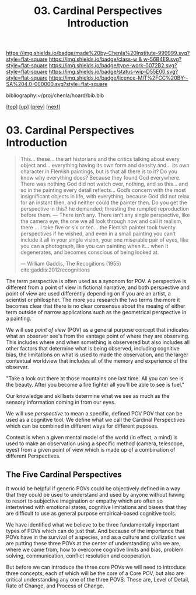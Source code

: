 #   -*- mode: org; fill-column: 60 -*-

#+TITLE: 03. Cardinal Perspectives Introduction
#+STARTUP: showall
#+TOC: headlines 4
#+PROPERTY: filename

[[https://img.shields.io/badge/made%20by-Chenla%20Institute-999999.svg?style=flat-square]] 
[[https://img.shields.io/badge/class-w & w-56B4E9.svg?style=flat-square]]
[[https://img.shields.io/badge/type-work-0072B2.svg?style=flat-square]]
[[https://img.shields.io/badge/status-wip-D55E00.svg?style=flat-square]]
[[https://img.shields.io/badge/licence-MIT%2FCC%20BY--SA%204.0-000000.svg?style=flat-square]]

bibliography:~/proj/chenla/hoard/bib.bib

[[[../../index.org][top]]] [[[./index.org][up]]] [[[./02-cognitive-pov.org][prev]]] [[[./04-lod.org][next]]]

* 03. Cardinal Perspectives Introduction
:PROPERTIES:
:CUSTOM_ID:
:Name:     /home/deerpig/proj/chenla/warp/02/03/index.org
:Created:  2018-04-20T18:02@Prek Leap (11.642600N-104.919210W)
:ID:       dfee203e-a433-4eaf-a098-86df09b8d3d2
:VER:      577494197.144944568
:GEO:      48P-491193-1287029-15
:BXID:     proj:XTX6-4568
:Class:    primer
:Type:     work
:Status:   wip
:Licence:  MIT/CC BY-SA 4.0
:END:

#+begin_quote
This... these... the art historians and the critics talking
about every object and... everything having its own form and
density and... its own character in Flemish paintings, but
is that all there is to it? Do you know why everything does?
Because they found God everywhere. There was nothing God did
not watch over, nothing, and so this... and so in the
painting every detail reflects... God’s concern with the
most insignificant objects in life, with everything, because
God did not relax for an instant then, and neither could the
painter then. Do you get the perspective in this? he
demanded, thrusting the rumpled reproduction before them. —
There isn’t any. There isn’t any single perspective, like
the camera eye, the one we all look through now and call it
realism, there ... I take five or six or ten... the Flemish
painter took twenty perspectives if he wished, and even in a
small painting you can’t include it all in your single
vision, your one miserable pair of eyes, like you can a
photograph, like you can painting when it... when it
degenerates, and becomes conscious of being looked at.

— William Gaddis, The Recogitions (1955)
  cite:gaddis:2012recognitions
#+end_quote

The term perspective is often used as a synonom for POV.
A perspective is different from a point of view in fictional
narrative, and both perspective and point of view are used
differently depending on if you are an artist, a scientist
or philospher.  The more you research the two terms the more
it becomes clear that there is no clear consensus about the
meaing of either term outside of narrow applications such as
the geometrical perspective in a painting.

We will use /point of view/ (POV) as a general purpose
concept that indicates what an observer see's from the
vantage point of where they are observing.  This includes
where and when something is observered but also includes all
other factors that determine what is being observed,
including cognitive bias, the limitations on what is used to
made the observation, and the larger contextual worldview
that includes all of the memory and experience of the
observer.

  "Take a look out there at those mountains one last time.
  All you can see is the beauty.  After you become a fire
  fighter all you'll be able to see is fuel."

Our knowledge and skillsets determine what we see as much as
the sensory information coming in from our eyes.

We will use /perspective/ to mean a specific, defined POV
POV that can be used as a cognitive tool.  We define what we
call the Cardinal Perspectives which can be combined in
different ways for different puposes.

Context is when a given mental model of the world (in
effect, a mind) is used to make an observation using a
specific method (camera, telescope, eyes) from a given point
of view which is made up of a combination of different
Perspectives.

** The Five Cardinal Perspectives

It would be helpful if generic POVs could be objectively
defined in a way that they could be used to understand and
used by anyone without having to resort to subjective
imagination or empathy which are often so intertwined with
emotional states, cognitive limitations and biases that they
are difficult to use as general purpose empirical-based
cognitive tools.

We have identified what we believe to be three fundamentally
important types of POVs which can do just that.  And because
of the importance that POVs have in the survival of a
species, and as a culture and civilization we are putting
these three POVs at the center of understanding who we are,
where we came from, how to overcome cognitive limits and
bias, problem solving, communication, conflict resolution
and cooperation.

But before we can introduce the three core POVs we will need
to introduce three concepts, each of which will be the core
of a Core POV, but also are critical understanding any one
of the three POVS.  These are, Level of Detail, Rate of
Change, and Process of Change.
